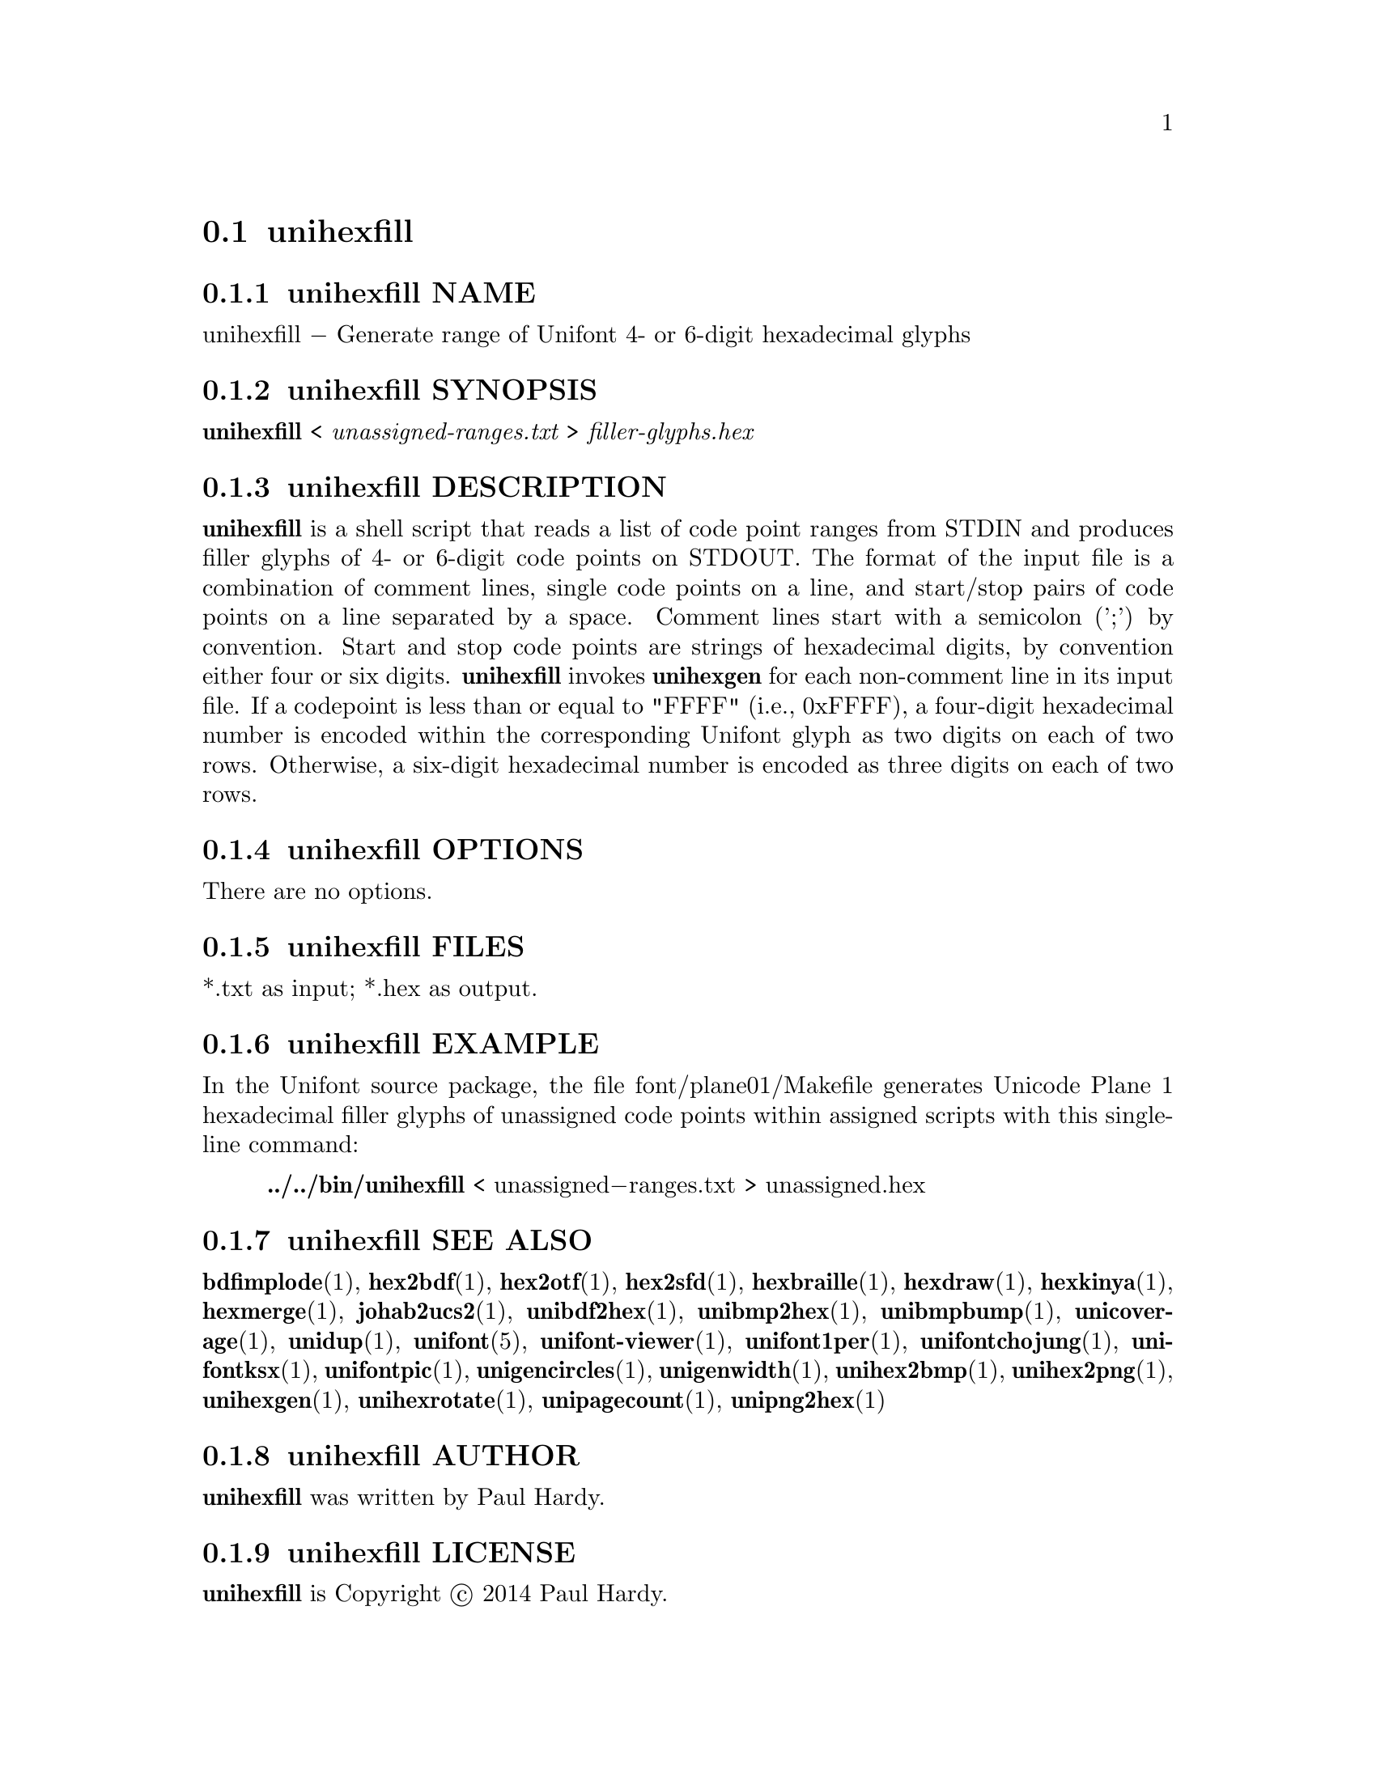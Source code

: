 @comment TROFF INPUT: .TH UNIHEXFILL 1 "2014 Jun 30"

@node unihexfill
@section unihexfill
@c DEBUG: print_menu("@section")

@menu
* unihexfill NAME::
* unihexfill SYNOPSIS::
* unihexfill DESCRIPTION::
* unihexfill OPTIONS::
* unihexfill FILES::
* unihexfill EXAMPLE::
* unihexfill SEE ALSO::
* unihexfill AUTHOR::
* unihexfill LICENSE::
* unihexfill BUGS::

@end menu


@comment TROFF INPUT: .SH NAME

@node unihexfill NAME
@subsection unihexfill NAME
@c DEBUG: print_menu("unihexfill NAME")

unihexfill @minus{} Generate range of Unifont 4- or 6-digit hexadecimal glyphs
@comment TROFF INPUT: .SH SYNOPSIS

@node unihexfill SYNOPSIS
@subsection unihexfill SYNOPSIS
@c DEBUG: print_menu("unihexfill SYNOPSIS")

@b{unihexfill }< @i{unassigned-ranges.txt }> @i{filler-glyphs.hex}
@comment TROFF INPUT: .SH DESCRIPTION

@node unihexfill DESCRIPTION
@subsection unihexfill DESCRIPTION
@c DEBUG: print_menu("unihexfill DESCRIPTION")

@comment TROFF INPUT: .B unihexfill
@b{unihexfill}
is a shell script that reads a list of code point ranges from STDIN
and produces filler glyphs of 4- or 6-digit code points on STDOUT.
@comment TROFF INPUT: .P
@comment .P
The format of the input file is a combination of comment lines,
single code points on a line, and start/stop pairs of code points on
a line separated by a space.  Comment lines start with a semicolon (';')
by convention.  Start and stop code points are strings of hexadecimal
digits, by convention either four or six digits.
@comment TROFF INPUT: .P
@comment .P
@comment TROFF INPUT: .B unihexfill
@b{unihexfill}
invokes
@comment TROFF INPUT: .B unihexgen
@b{unihexgen}
for each non-comment line in its input file.  If a codepoint is less than
or equal to "FFFF" (i.e., 0xFFFF), a four-digit hexadecimal number is encoded
within the corresponding Unifont glyph as two digits on each of
two rows.  Otherwise, a six-digit hexadecimal number is encoded as
three digits on each of two rows.
@comment TROFF INPUT: .SH OPTIONS

@node unihexfill OPTIONS
@subsection unihexfill OPTIONS
@c DEBUG: print_menu("unihexfill OPTIONS")

There are no options.
@comment TROFF INPUT: .SH FILES

@node unihexfill FILES
@subsection unihexfill FILES
@c DEBUG: print_menu("unihexfill FILES")

*.txt as input; *.hex as output.
@comment TROFF INPUT: .SH EXAMPLE

@node unihexfill EXAMPLE
@subsection unihexfill EXAMPLE
@c DEBUG: print_menu("unihexfill EXAMPLE")

In the Unifont source package, the file font/plane01/Makefile generates
Unicode Plane 1 hexadecimal filler glyphs of unassigned code points within
assigned scripts with this single-line command:
@comment TROFF INPUT: .PP

@comment TROFF INPUT: .RS

@c ---------------------------------------------------------------------
@quotation
@comment TROFF INPUT: .B ../../bin/unihexfill
@b{../../bin/unihexfill}
< unassigned@minus{}ranges.txt > unassigned.hex
@comment TROFF INPUT: .RE

@end quotation

@c ---------------------------------------------------------------------
@comment TROFF INPUT: .SH SEE ALSO

@node unihexfill SEE ALSO
@subsection unihexfill SEE ALSO
@c DEBUG: print_menu("unihexfill SEE ALSO")

@comment TROFF INPUT: .BR bdfimplode (1),
@b{bdfimplode}@r{(1),}
@comment TROFF INPUT: .BR hex2bdf (1),
@b{hex2bdf}@r{(1),}
@comment TROFF INPUT: .BR hex2otf (1),
@b{hex2otf}@r{(1),}
@comment TROFF INPUT: .BR hex2sfd (1),
@b{hex2sfd}@r{(1),}
@comment TROFF INPUT: .BR hexbraille (1),
@b{hexbraille}@r{(1),}
@comment TROFF INPUT: .BR hexdraw (1),
@b{hexdraw}@r{(1),}
@comment TROFF INPUT: .BR hexkinya (1),
@b{hexkinya}@r{(1),}
@comment TROFF INPUT: .BR hexmerge (1),
@b{hexmerge}@r{(1),}
@comment TROFF INPUT: .BR johab2ucs2 (1),
@b{johab2ucs2}@r{(1),}
@comment TROFF INPUT: .BR unibdf2hex (1),
@b{unibdf2hex}@r{(1),}
@comment TROFF INPUT: .BR unibmp2hex (1),
@b{unibmp2hex}@r{(1),}
@comment TROFF INPUT: .BR unibmpbump (1),
@b{unibmpbump}@r{(1),}
@comment TROFF INPUT: .BR unicoverage (1),
@b{unicoverage}@r{(1),}
@comment TROFF INPUT: .BR unidup (1),
@b{unidup}@r{(1),}
@comment TROFF INPUT: .BR unifont (5),
@b{unifont}@r{(5),}
@comment TROFF INPUT: .BR unifont-viewer (1),
@b{unifont-viewer}@r{(1),}
@comment TROFF INPUT: .BR unifont1per (1),
@b{unifont1per}@r{(1),}
@comment TROFF INPUT: .BR unifontchojung (1),
@b{unifontchojung}@r{(1),}
@comment TROFF INPUT: .BR unifontksx (1),
@b{unifontksx}@r{(1),}
@comment TROFF INPUT: .BR unifontpic (1),
@b{unifontpic}@r{(1),}
@comment TROFF INPUT: .BR unigencircles (1),
@b{unigencircles}@r{(1),}
@comment TROFF INPUT: .BR unigenwidth (1),
@b{unigenwidth}@r{(1),}
@comment TROFF INPUT: .BR unihex2bmp (1),
@b{unihex2bmp}@r{(1),}
@comment TROFF INPUT: .BR unihex2png (1),
@b{unihex2png}@r{(1),}
@comment TROFF INPUT: .BR unihexgen (1),
@b{unihexgen}@r{(1),}
@comment TROFF INPUT: .BR unihexrotate (1),
@b{unihexrotate}@r{(1),}
@comment TROFF INPUT: .BR unipagecount (1),
@b{unipagecount}@r{(1),}
@comment TROFF INPUT: .BR unipng2hex (1)
@b{unipng2hex}@r{(1)}
@comment TROFF INPUT: .SH AUTHOR

@node unihexfill AUTHOR
@subsection unihexfill AUTHOR
@c DEBUG: print_menu("unihexfill AUTHOR")

@comment TROFF INPUT: .B unihexfill
@b{unihexfill}
was written by Paul Hardy.
@comment TROFF INPUT: .SH LICENSE

@node unihexfill LICENSE
@subsection unihexfill LICENSE
@c DEBUG: print_menu("unihexfill LICENSE")

@comment TROFF INPUT: .B unihexfill
@b{unihexfill}
is Copyright @copyright{} 2014 Paul Hardy.
@comment TROFF INPUT: .PP

This program is free software; you can redistribute it and/or modify
it under the terms of the GNU General Public License as published by
the Free Software Foundation; either version 2 of the License, or
(at your option) any later version.
@comment TROFF INPUT: .SH BUGS

@node unihexfill BUGS
@subsection unihexfill BUGS
@c DEBUG: print_menu("unihexfill BUGS")

No known real bugs exist, except that this software does not perform
extensive error checking on its input file.  Any line that appears to
begin with a hexadecimal digit is fed to
@comment TROFF INPUT: .B unihexgen.
@b{unihexgen.}
